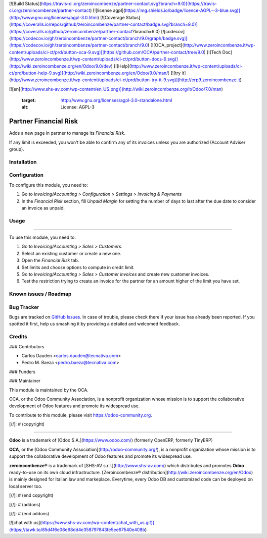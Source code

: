 [![Build Status](https://travis-ci.org/zeroincombenze/partner-contact.svg?branch=9.0)](https://travis-ci.org/zeroincombenze/partner-contact)
[![license agpl](https://img.shields.io/badge/licence-AGPL--3-blue.svg)](http://www.gnu.org/licenses/agpl-3.0.html)
[![Coverage Status](https://coveralls.io/repos/github/zeroincombenze/partner-contact/badge.svg?branch=9.0)](https://coveralls.io/github/zeroincombenze/partner-contact?branch=9.0)
[![codecov](https://codecov.io/gh/zeroincombenze/partner-contact/branch/9.0/graph/badge.svg)](https://codecov.io/gh/zeroincombenze/partner-contact/branch/9.0)
[![OCA_project](http://www.zeroincombenze.it/wp-content/uploads/ci-ct/prd/button-oca-9.svg)](https://github.com/OCA/partner-contact/tree/9.0)
[![Tech Doc](http://www.zeroincombenze.it/wp-content/uploads/ci-ct/prd/button-docs-9.svg)](http://wiki.zeroincombenze.org/en/Odoo/9.0/dev)
[![Help](http://www.zeroincombenze.it/wp-content/uploads/ci-ct/prd/button-help-9.svg)](http://wiki.zeroincombenze.org/en/Odoo/9.0/man/)
[![try it](http://www.zeroincombenze.it/wp-content/uploads/ci-ct/prd/button-try-it-9.svg)](http://erp9.zeroincombenze.it)






























[![en](http://www.shs-av.com/wp-content/en_US.png)](http://wiki.zeroincombenze.org/it/Odoo/7.0/man)

    :target: http://www.gnu.org/licenses/agpl-3.0-standalone.html
    :alt: License: AGPL-3

Partner Financial Risk
======================

Adds a new page in partner to manage its *Financial Risk*.

If any limit is exceeded, you won't be able to confirm any of its invoices
unless you are authorized (Account Adviser group).

Installation
------------





Configuration
-------------






To configure this module, you need to:

#. Go to *Invoicing/Accounting > Configuration > Settings > Invoicing & Payments*
#. In the *Financial Risk* section, fill *Unpaid Margin* for setting the number
   of days to last after the due date to consider an invoice as unpaid.

Usage
-----






=====

To use this module, you need to:

#. Go to *Invoicing/Accounting > Sales > Customers*.
#. Select an existing customer or create a new one.
#. Open the *Financial Risk* tab.
#. Set limits and choose options to compute in credit limit.
#. Go to *Invoicing/Accounting > Sales > Customer invoices* and create new
   customer invoices.
#. Test the restriction trying to create an invoice for the partner for an
   amount higher of the limit you have set.

.. image:: https://odoo-community.org/website/image/ir.attachment/5784_f2813bd/datas
   :alt: Try me on Runbot
   :target: https://runbot.odoo-community.org/runbot/134/9.0


Known issues / Roadmap
----------------------





Bug Tracker
-----------






Bugs are tracked on `GitHub Issues
<https://github.com/OCA/partner-contact/issues>`_. In case of trouble, please
check there if your issue has already been reported. If you spotted it first,
help us smashing it by providing a detailed and welcomed feedback.


Credits
-------











### Contributors






* Carlos Dauden <carlos.dauden@tecnativa.com>
* Pedro M. Baeza <pedro.baeza@tecnativa.com>


### Funders

### Maintainer










.. image:: https://odoo-community.org/logo.png
   :alt: Odoo Community Association
   :target: https://odoo-community.org

This module is maintained by the OCA.

OCA, or the Odoo Community Association, is a nonprofit organization whose
mission is to support the collaborative development of Odoo features and
promote its widespread use.

To contribute to this module, please visit https://odoo-community.org.

[//]: # (copyright)

----

**Odoo** is a trademark of [Odoo S.A.](https://www.odoo.com/) (formerly OpenERP, formerly TinyERP)

**OCA**, or the [Odoo Community Association](http://odoo-community.org/), is a nonprofit organization whose
mission is to support the collaborative development of Odoo features and
promote its widespread use.

**zeroincombenze®** is a trademark of [SHS-AV s.r.l.](http://www.shs-av.com/)
which distributes and promotes **Odoo** ready-to-use on its own cloud infrastructure.
[Zeroincombenze® distribution](http://wiki.zeroincombenze.org/en/Odoo)
is mainly designed for Italian law and markeplace.
Everytime, every Odoo DB and customized code can be deployed on local server too.

[//]: # (end copyright)

[//]: # (addons)

[//]: # (end addons)

[![chat with us](https://www.shs-av.com/wp-content/chat_with_us.gif)](https://tawk.to/85d4f6e06e68dd4e358797643fe5ee67540e408b)
